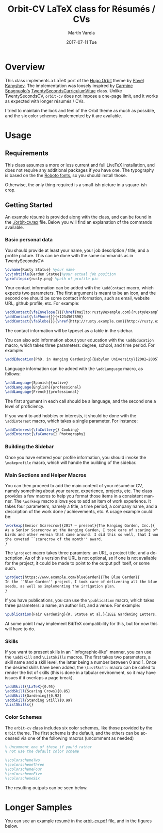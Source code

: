 #+OPTIONS: ':nil *:t -:t ::t <:t H:3 \n:nil ^:t arch:headline author:t
#+OPTIONS: broken-links:nil c:nil creator:nil d:(not "LOGBOOK") date:t e:t
#+OPTIONS: email:t f:t inline:t num:t p:nil pri:nil prop:nil stat:t tags:t
#+OPTIONS: tasks:t tex:t timestamp:t title:t toc:nil todo:t |:t
#+TITLE: Orbit-CV LaTeX class for Résumés / CVs
#+DATE: 2017-07-11 Tue
#+AUTHOR: Martín Varela
#+EMAIL: martin@varela.fi
#+LANGUAGE: en
#+SELECT_TAGS: export
#+EXCLUDE_TAGS: noexport
#+CREATOR: Emacs 25.1.91.1 (Org mode 9.0.5)


* Overview
 
This class implements a LaTeX port of the [[https://github.com/aerohub/hugo-orbit-theme][Hugo Orbit]] theme by [[https://github.com/aerohub][Pavel Kanyshev]].
The implementation was loosely inspired by [[https://github.com/spagnuolocarmine][Carmine Spagnuolo's]]
[[https://github.com/spagnuolocarmine/TwentySecondsCurriculumVitae-LaTex][TwentySecondsCurriculumVitae]] class. Unlike TwentySecondsCV, ~orbit-cv~ does not
impose a one-page limit, and it works as expected with longer résumés / CVs.

I tried to maintain the look and feel of the Orbit theme as much as possible,
and the six color schemes implemented by it are available. 

* Usage

** Requirements
   This class assumes a more or less current and full LiveTeX installation, and
   does not require any additional packages if you have one. The typography is
   based on the the [[https://fonts.google.com/specimen/Roboto][Roboto fonts]], so you should install those.

   Otherwise, the only thing required is a small-ish picture in a square-ish
   crop.
** Getting Started

  An example résumé is provided along with the class, and can be found in the
  [[./orbit-cv.tex]] file. Below you will find an explanation of the commands
  available.
*** Basic personal data
    You should provide at least your name, your job description / title, and a
    profile picture. This can be done with the same commands as in
    TwentySecondsCV:

#+BEGIN_SRC LaTeX :exports code
\cvname{Rusty Statue} %your name
\cvjobtitle{Garden Statue}%your actual job position
\profilepic{rusty.png} %path of profile pic
#+END_SRC
    Your contact information can be added with the ~\addContact~ macro, which
    expects two parameters. The first argument is meant to be an icon, and the
    second one should be some contact information, such as email, website URL,
    github profile, etc. For example:
#+BEGIN_SRC LaTeX :exports code
\addContact{\faEnvelope{}}{\href{mailto:rusty@example.com}{rusty@example.com}}
\addContact{\faPhone{}}{+1234567890}
\addContact{\faGlobe{}}{\href{http://rusty.example.com}{http://rusty.example.com}}
#+END_SRC

    The contact information will be typeset as a table in the sidebar.

   You can also add information about your education with the ~\addEducation~
   macro, which takes three parameters: degree, school, and time period. For
   example:
   
#+BEGIN_SRC LaTeX :exports code
\addEducation{PhD. in Hanging Gardening}{Babylon University}{2002—2005}
#+END_SRC

   Language information can be added with the ~\addLanguage~ macro, as follows:

#+BEGIN_SRC LaTeX :exports code
\addLanguage{Spanish}{native}
\addLanguage{English}{professional}
\addLanguage{French}{professional}
#+END_SRC

   The first argument in each call should be a language, and the second one a
   level of proficiency.

   If you want to add hobbies or interests, it should be done with the
   ~\addInterest~ macro, which takes a single parameter. For instance:

#+BEGIN_SRC LaTeX :exports code
\addInterest{\faCutlery{} Cooking}
\addInterest{\faCamera{} Photography}
#+END_SRC

*** Building the Sidebar

  Once you have entered your profile information, you should invoke the
  ~\makeprofile~ macro, which will handle the building of the sidebar.

*** Main Sections and Helper Macros
  
    You can then proceed to add the main content of your résumé or CV, namely
    something about your career, experience, projects, etc.
    The class provides a few macros to help you format those items in a
    consistent manner. 
    The ~\workexp~ macro allows you to add an item of work experience. It takes
    four parameters, namely a title, a time period, a company name, and a
    description of the work done / achievements, etc. A usage example could be:

#+BEGIN_SRC LaTeX :exports code
\workexp{Senior Scarecrow}{2017 — present}{The Hanging Garden, Inc.}{
As a Senior Scarecrow at the Hanging Garden, I took care of scaring off all the 
birds and other vermin that came around. I did this so well, that I won
the coveted ``scarecrow of the month'' award.
}
#+END_SRC


   The ~\project~ macro takes three paramters: an URL, a project title, and a
   description. As of this version the URL is not optional, so if one is not
   available for the project, it could be made to point to the output pdf
   itself, or some such.

#+BEGIN_SRC LaTeX :exports code
\project{https://www.example.com/blueGarden}{The Blue Garden}{
In the ``Blue Garden'' project, I took care of delivering all the blue fruits and 
seeds, as well as implementing the irrigation plan.
}
#+END_SRC

   If you have publications, you can use the ~\publication~ macro, which takes
   three parameters: a name, an author list, and a venue. For example:

#+BEGIN_SRC LaTeX :exports code
\publication{Fair Gardening}{R. Statue et al.}{IEEE Gardening Letters, vol. 21, no. 1, pp. 184-187. Jan. 2017}
#+END_SRC

   At some point I may implement BibTeX compatibility for this, but for now this
   will have to do.

*** Skills
    If you want to present skills in an ``infographic-like'' manner, you can use
    the ~\addSkill~ and ~\ListSkills~ macros. The first takes two parameters, a
    skill name and a skill level, the latter being a number between 0 and 1.
    Once the desired skills have been added, the ~\ListSkills~ macro can be
    called to render the list of skills (this is done in a tabular environment,
    so it may have issues if it overlaps a page break).

#+BEGIN_SRC LaTeX :exports code
\addSkill{\LaTeX}{0.95}
\addSkill{Scaring Crows}{0.85}
\addSkill{Gardening}{0.92}
\addSkill{Standing Still}{0.99}
\ListSkills{}
#+END_SRC

*** Color Schemes

  The =orbit-cv= class includes six color schemes, like those provided by the
  =Orbit= theme. The first scheme is the default, and the others can be accessed
  via one of the following macros (uncomment as needed)
#+BEGIN_SRC LaTeX :exports code
% Uncomment one of these if you'd rather
% not use the default color scheme

%\colorschemeTwo
%\colorschemeThree
%\colorschemeFour
%\colorschemeFive
%\colorschemeSix
#+END_SRC

The resulting outputs can be seen below.

[[./output_samples/colorscheme1.png]]
[[./output_samples/colorscheme2.png]]
[[./output_samples/colorscheme3.png]]
[[./output_samples/colorscheme4.png]]
[[./output_samples/colorscheme5.png]]
[[./output_samples/colorscheme6.png]]

* Longer Samples  

  You can see an example résumé in the [[./orbit-cv.pdf][orbit-cv.pdf]] file, and in the figures below.

  [[./output_samples/page1.png]]
  [[./output_samples/page2.png]]
  [[./output_samples/page3.png]]

  
